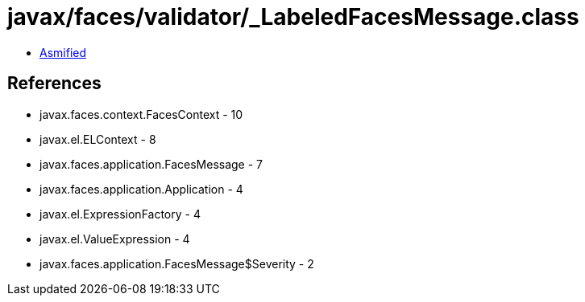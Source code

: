 = javax/faces/validator/_LabeledFacesMessage.class

 - link:_LabeledFacesMessage-asmified.java[Asmified]

== References

 - javax.faces.context.FacesContext - 10
 - javax.el.ELContext - 8
 - javax.faces.application.FacesMessage - 7
 - javax.faces.application.Application - 4
 - javax.el.ExpressionFactory - 4
 - javax.el.ValueExpression - 4
 - javax.faces.application.FacesMessage$Severity - 2
